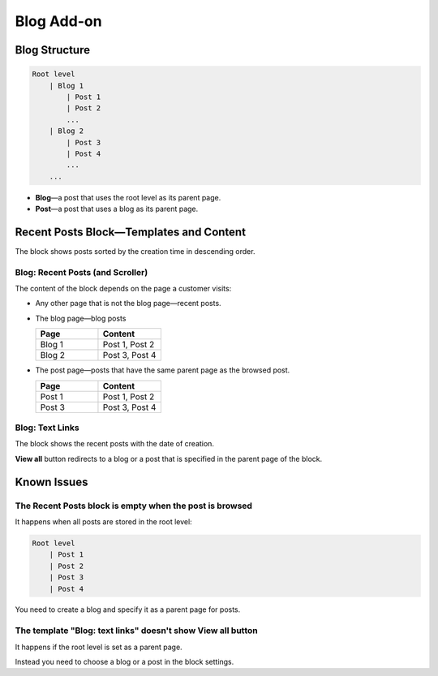 ***********
Blog Add-on
***********

==============
Blog Structure
==============

.. code-block:: none

    Root level
        | Blog 1
            | Post 1
            | Post 2
            ...
        | Blog 2
            | Post 3
            | Post 4
            ...
        ...

* **Blog**—a post that uses the root level as its parent page.

* **Post**—a post that uses a blog as its parent page.

========================================
Recent Posts Block—Templates and Content
========================================

The block shows posts sorted by the creation time in descending order.

---------------------------------
Blog: Recent Posts (and Scroller)
---------------------------------

The content of the block depends on the page a customer visits:

* Any other page that is not the blog page—recent posts.

* The blog page—blog posts 

  .. list-table::
      :header-rows: 1
      :widths: 10 10

      *   -   Page 
          -   Content
      *   -   Blog 1
          -   Post 1, Post 2
      *   -   Blog 2
          -   Post 3, Post 4

* The post page—posts that have the same parent page as the browsed post.

  .. list-table::
      :header-rows: 1
      :widths: 10 10

      *   -   Page 
          -   Content
      *   -   Post 1
          -   Post 1, Post 2
      *   -   Post 3
          -   Post 3, Post 4

----------------
Blog: Text Links
----------------

The block shows the recent posts with the date of creation.

**View all** button redirects to a blog or a post that is specified in the parent page of the block.

============
Known Issues
============

--------------------------------------------------------
The Recent Posts block is empty when the post is browsed 
--------------------------------------------------------

It happens when all posts are stored in the root level:

.. code-block:: none

    Root level
        | Post 1
        | Post 2
        | Post 3
        | Post 4

You need to create a blog and specify it as a parent page for posts.

------------------------------------------------------------
The template "Blog: text links" doesn't show View all button
------------------------------------------------------------

It happens if the root level is set as a parent page.

Instead you need to choose a blog or a post in the block settings.
